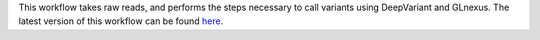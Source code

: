 This workflow takes raw reads, and performs the steps necessary to call variants using DeepVariant and GLnexus. The latest version of this workflow can be found `here <https://github.com/nikostr/dna-seq-deepvariant-glnexus-variant-calling>`_.
